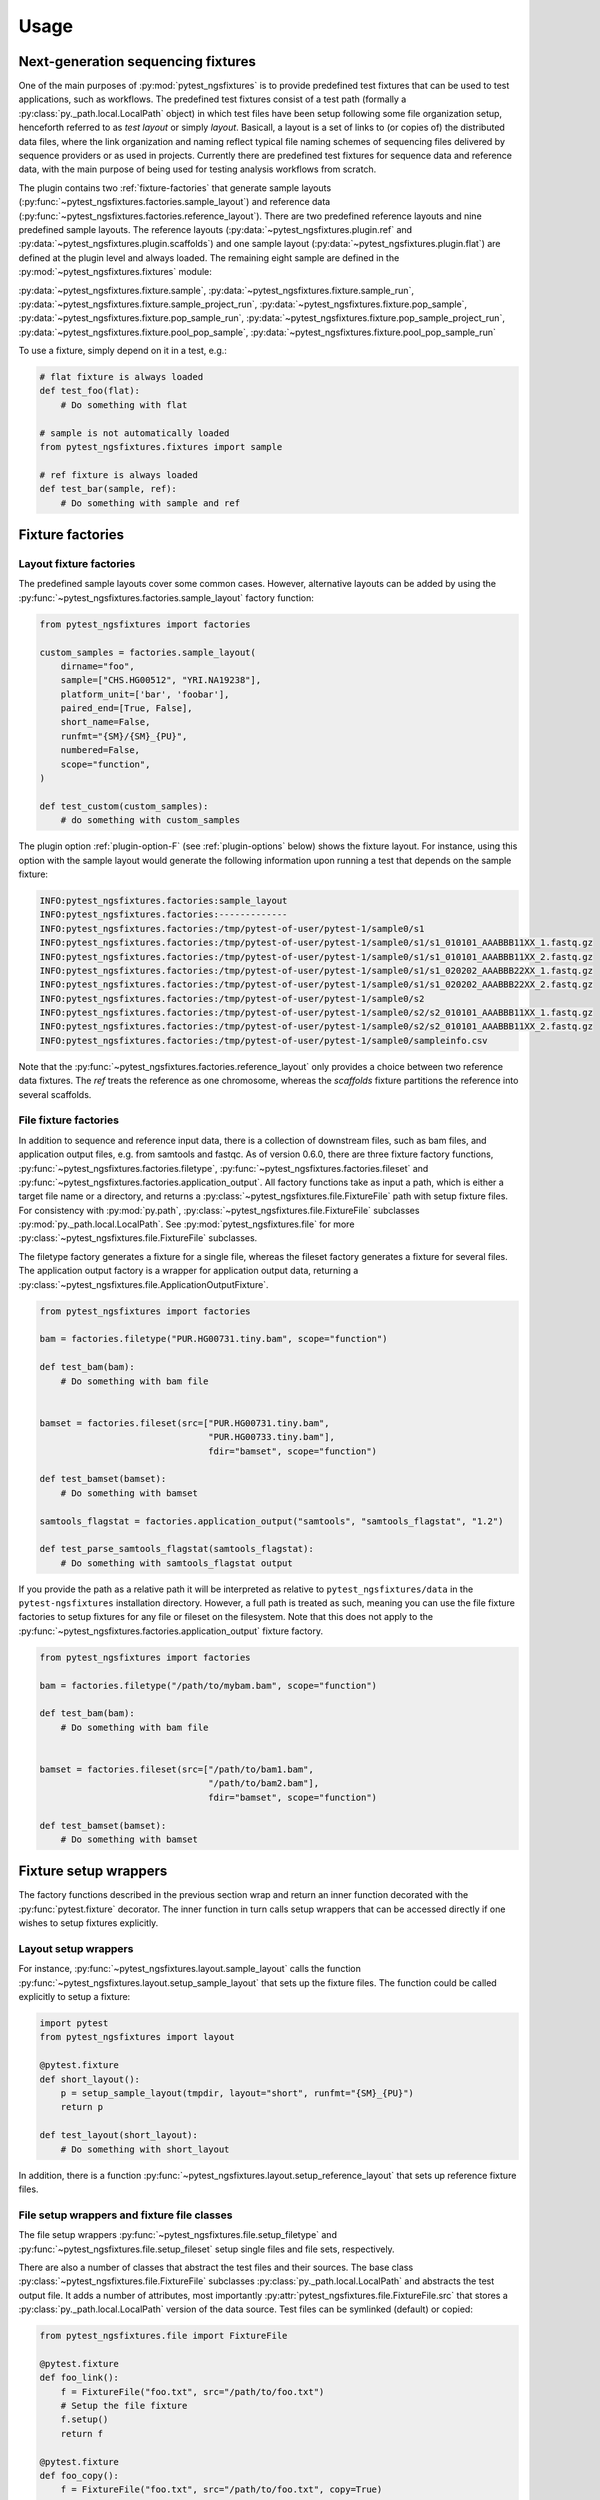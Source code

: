 Usage
=====

Next-generation sequencing fixtures
-----------------------------------

One of the main purposes of :py:mod:`pytest_ngsfixtures` is to provide
predefined test fixtures that can be used to test applications, such
as workflows. The predefined test fixtures consist of a test path
(formally a :py:class:`py._path.local.LocalPath` object) in which test
files have been setup following some file organization setup,
henceforth referred to as *test layout* or simply *layout*. Basicall,
a layout is a set of links to (or copies of) the distributed data
files, where the link organization and naming reflect typical file
naming schemes of sequencing files delivered by sequence providers or
as used in projects. Currently there are predefined test fixtures for
sequence data and reference data, with the main purpose of being used
for testing analysis workflows from scratch.

The plugin contains two :ref:`fixture-factories` that generate sample
layouts (:py:func:`~pytest_ngsfixtures.factories.sample_layout`) and
reference data
(:py:func:`~pytest_ngsfixtures.factories.reference_layout`). There are
two predefined reference layouts and nine predefined sample layouts.
The reference layouts (:py:data:`~pytest_ngsfixtures.plugin.ref` and
:py:data:`~pytest_ngsfixtures.plugin.scaffolds`) and one sample layout
(:py:data:`~pytest_ngsfixtures.plugin.flat`) are defined at the plugin
level and always loaded. The remaining eight sample are defined in the
:py:mod:`~pytest_ngsfixtures.fixtures` module:

:py:data:`~pytest_ngsfixtures.fixture.sample`,
:py:data:`~pytest_ngsfixtures.fixture.sample_run`,
:py:data:`~pytest_ngsfixtures.fixture.sample_project_run`,
:py:data:`~pytest_ngsfixtures.fixture.pop_sample`,
:py:data:`~pytest_ngsfixtures.fixture.pop_sample_run`,
:py:data:`~pytest_ngsfixtures.fixture.pop_sample_project_run`,
:py:data:`~pytest_ngsfixtures.fixture.pool_pop_sample`,
:py:data:`~pytest_ngsfixtures.fixture.pool_pop_sample_run`
    
To use a fixture, simply depend on it in a test, e.g.:

.. code-block:: python

   # flat fixture is always loaded
   def test_foo(flat):
       # Do something with flat

   # sample is not automatically loaded
   from pytest_ngsfixtures.fixtures import sample

   # ref fixture is always loaded
   def test_bar(sample, ref):
       # Do something with sample and ref


.. _fixture-factories:
       
Fixture factories
------------------

Layout fixture factories
+++++++++++++++++++++++++
       
The predefined sample layouts cover some common cases. However,
alternative layouts can be added by using the
:py:func:`~pytest_ngsfixtures.factories.sample_layout` factory
function:

.. code-block:: python

   from pytest_ngsfixtures import factories

   custom_samples = factories.sample_layout(
       dirname="foo",
       sample=["CHS.HG00512", "YRI.NA19238"],
       platform_unit=['bar', 'foobar'],
       paired_end=[True, False],
       short_name=False,
       runfmt="{SM}/{SM}_{PU}",
       numbered=False,
       scope="function",
   )

   def test_custom(custom_samples):
       # do something with custom_samples

The plugin option :ref:`plugin-option-F` (see :ref:`plugin-options`
below) shows the fixture layout. For instance, using this option with
the sample layout would generate the following information upon
running a test that depends on the sample fixture:

.. code-block:: console

   INFO:pytest_ngsfixtures.factories:sample_layout
   INFO:pytest_ngsfixtures.factories:-------------
   INFO:pytest_ngsfixtures.factories:/tmp/pytest-of-user/pytest-1/sample0/s1
   INFO:pytest_ngsfixtures.factories:/tmp/pytest-of-user/pytest-1/sample0/s1/s1_010101_AAABBB11XX_1.fastq.gz
   INFO:pytest_ngsfixtures.factories:/tmp/pytest-of-user/pytest-1/sample0/s1/s1_010101_AAABBB11XX_2.fastq.gz
   INFO:pytest_ngsfixtures.factories:/tmp/pytest-of-user/pytest-1/sample0/s1/s1_020202_AAABBB22XX_1.fastq.gz
   INFO:pytest_ngsfixtures.factories:/tmp/pytest-of-user/pytest-1/sample0/s1/s1_020202_AAABBB22XX_2.fastq.gz
   INFO:pytest_ngsfixtures.factories:/tmp/pytest-of-user/pytest-1/sample0/s2
   INFO:pytest_ngsfixtures.factories:/tmp/pytest-of-user/pytest-1/sample0/s2/s2_010101_AAABBB11XX_1.fastq.gz
   INFO:pytest_ngsfixtures.factories:/tmp/pytest-of-user/pytest-1/sample0/s2/s2_010101_AAABBB11XX_2.fastq.gz
   INFO:pytest_ngsfixtures.factories:/tmp/pytest-of-user/pytest-1/sample0/sampleinfo.csv

Note that the
:py:func:`~pytest_ngsfixtures.factories.reference_layout` only
provides a choice between two reference data fixtures. The `ref`
treats the reference as one chromosome, whereas the `scaffolds`
fixture partitions the reference into several scaffolds.
   
File fixture factories
+++++++++++++++++++++++

In addition to sequence and reference input data, there is a
collection of downstream files, such as bam files, and application
output files, e.g. from samtools and fastqc. As of version 0.6.0,
there are three fixture factory functions,
:py:func:`~pytest_ngsfixtures.factories.filetype`,
:py:func:`~pytest_ngsfixtures.factories.fileset` and
:py:func:`~pytest_ngsfixtures.factories.application_output`. All
factory functions take as input a path, which is either a target file
name or a directory, and returns a
:py:class:`~pytest_ngsfixtures.file.FixtureFile` path with setup
fixture files. For consistency with :py:mod:`py.path`,
:py:class:`~pytest_ngsfixtures.file.FixtureFile` subclasses
:py:mod:`py._path.local.LocalPath`. See
:py:mod:`pytest_ngsfixtures.file` for more
:py:class:`~pytest_ngsfixtures.file.FixtureFile` subclasses.

The filetype factory generates a fixture for a single file, whereas
the fileset factory generates a fixture for several files. The
application output factory is a wrapper for application output data,
returning a
:py:class:`~pytest_ngsfixtures.file.ApplicationOutputFixture`.

.. code-block:: python

   from pytest_ngsfixtures import factories

   bam = factories.filetype("PUR.HG00731.tiny.bam", scope="function")

   def test_bam(bam):
       # Do something with bam file


   bamset = factories.fileset(src=["PUR.HG00731.tiny.bam",
				   "PUR.HG00733.tiny.bam"],
				   fdir="bamset", scope="function")

   def test_bamset(bamset):
       # Do something with bamset

   samtools_flagstat = factories.application_output("samtools", "samtools_flagstat", "1.2")

   def test_parse_samtools_flagstat(samtools_flagstat):
       # Do something with samtools_flagstat output


If you provide the path as a relative path it will be interpreted as
relative to ``pytest_ngsfixtures/data`` in the ``pytest-ngsfixtures``
installation directory. However, a full path is treated as such,
meaning you can use the file fixture factories to setup fixtures for
any file or fileset on the filesystem. Note that this does not apply
to the :py:func:`~pytest_ngsfixtures.factories.application_output`
fixture factory.

.. code-block:: python

   from pytest_ngsfixtures import factories

   bam = factories.filetype("/path/to/mybam.bam", scope="function")

   def test_bam(bam):
       # Do something with bam file


   bamset = factories.fileset(src=["/path/to/bam1.bam",
				   "/path/to/bam2.bam"],
				   fdir="bamset", scope="function")

   def test_bamset(bamset):
       # Do something with bamset
       

Fixture setup wrappers
----------------------

The factory functions described in the previous section wrap and
return an inner function decorated with the :py:func:`pytest.fixture`
decorator. The inner function in turn calls setup wrappers that can be
accessed directly if one wishes to setup fixtures explicitly.

Layout setup wrappers
+++++++++++++++++++++

For instance, :py:func:`~pytest_ngsfixtures.layout.sample_layout`
calls the function
:py:func:`~pytest_ngsfixtures.layout.setup_sample_layout` that sets up
the fixture files. The function could be called explicitly to setup a
fixture:

.. code-block:: python

   import pytest
   from pytest_ngsfixtures import layout

   @pytest.fixture
   def short_layout():
       p = setup_sample_layout(tmpdir, layout="short", runfmt="{SM}_{PU}")
       return p

   def test_layout(short_layout):
       # Do something with short_layout


In addition, there is a function
:py:func:`~pytest_ngsfixtures.layout.setup_reference_layout` that sets
up reference fixture files.

File setup wrappers and fixture file classes
+++++++++++++++++++++++++++++++++++++++++++++

The file setup wrappers
:py:func:`~pytest_ngsfixtures.file.setup_filetype` and
:py:func:`~pytest_ngsfixtures.file.setup_fileset` setup single files
and file sets, respectively.

There are also a number of classes that abstract the test files and
their sources. The base class
:py:class:`~pytest_ngsfixtures.file.FixtureFile` subclasses
:py:class:`py._path.local.LocalPath` and abstracts the test output
file. It adds a number of attributes, most importantly
:py:attr:`pytest_ngsfixtures.file.FixtureFile.src` that stores a
:py:class:`py._path.local.LocalPath` version of the data source. Test
files can be symlinked (default) or copied:

.. code-block:: python

   from pytest_ngsfixtures.file import FixtureFile

   @pytest.fixture
   def foo_link():
       f = FixtureFile("foo.txt", src="/path/to/foo.txt")
       # Setup the file fixture
       f.setup()
       return f

   @pytest.fixture
   def foo_copy():
       f = FixtureFile("foo.txt", src="/path/to/foo.txt", copy=True)
       # Setup the file fixture
       f.setup()
       return f

   def test_foo(foo_link, foo_copy):
       assert foo_link.realpath() == foo_copy.realpath()


The classes that subclass
:py:class:`~pytest_ngsfixtures.file.FixtureFile` are
:py:class:`~pytest_ngsfixtures.file.FixtureFileSet`
:py:class:`~pytest_ngsfixtures.file.ReadFixtureFile`
:py:class:`~pytest_ngsfixtures.file.ReferenceFixtureFile`
:py:class:`~pytest_ngsfixtures.file.ApplicationFixtureFile` and
:py:class:`~pytest_ngsfixtures.file.ApplicationOutputFixture`. There
is a fixture wrapper
:py:func:`~pytest_ngsfixtures.file.fixturefile_factory` that can be
used to try creating one of these classes based on the parameters and
the existence of the (inferred) source file:

.. code-block:: python

   >>> import py
   >>> from pytest_ngsfixtures.file import fixturefile_factory
   >>> p = py.path.local()
   >>> p = fixturefile_factory(p.join("ref.fa"))
   >>> type(p)
   <class 'pytest_ngsfixtures.file.ReferenceFixtureFile'>

       
Files
-----

Fixture files live in subdirectories of the
:py:data:`pytest_ngsfixtures/data` directory:

applications/{application}

   Application output files. Subfolders represent applications in
   which output data for several subcommands, versions, and sequencing
   modes are stored. The application output can easily be setup as
   test fixtures with the
   :py:class:`~pytest_ngsfixtures.file.ApplicationOutputFixture` class.

applications/{pe,se}

   The subdirectories
   :py:data:`pytest_ngsfixtures/data/applications/pe` and
   :py:data:`pytest_ngsfixtures/data/applications/se` currently
   contain bam files for setting up tests with bam file fixtures. The
   output files can be setup as test fixtures with the
   :py:class:`~pytest_ngsfixtures.file.ApplicationFixtureFile` class.

ref/

   Reference data files which can be setup as test fixtures with the
   :py:class:`~pytest_ngsfixtures.file.ReferenceFixtureFile` class.


medium/

  Medium-sized sequence files.

small/

  Small sequence files.

tiny/

  Tiny sequence files.

yuge/

  Yuge sequence files. All sequence files can be setup as test fixtures with the 
  :py:class:`~pytest_ngsfixtures.file.ReadFixtureFile` class.


Each sequence directory contains the same samples in different sizes:

::

   File name                   Sample ID         Type                Population
   --------------------------  ------------      -----------------   ------------
   CHS.HG00512_1.fastq.gz      CHS.HG00512       Individual	     Han-Chinese
   CHS.HG00513_1.fastq.gz      CHS.HG00513       Individual	     Han-Chinese
   CHS_1.fastq.gz              CHS               Pool		     Han-Chinese
   PUR.HG00731.A_1.fastq.gz    PUR.HG00731.A     Individual, run A   Puerto Rico
   PUR.HG00731.B_1.fastq.gz    PUR.HG00731.B     Individual, run B   Puerto Rico
   PUR.HG00733.A_1.fastq.gz    PUR.HG00733.A     Individual, run A   Puerto Rico
   PUR.HG00733.B_1.fastq.gz    PUR.HG00733.B     Individual, run B   Puerto Rico
   PUR_1.fastq.gz              PUR               Pool, run A	     Puerto Rico
   YRI.NA19238_1.fastq.gz      YRI.NA19238       Individual	     Yoruban
   YRI.NA19239_1.fastq.gz      YRI.NA19238       Individual	     Yoruban
   YRI_1.fastq.gz              YRI               Pool		     Yoruban


and similarly for read 2. The sequence files have been generated from
the 1000 genomes project, two each from the populations CHS
(Han-Chinese), PUR (Puerto Rico) and YRI (Yoruban). They have been
selected based on mappings to a variable region on chromosome 6 to
ensure that running variant callers on the different data sets will
generate differing variant call sets. When setting up a fixture with
the sample_layout factory function, bear in mind that the parameter
``samples`` **must** be one or several of the labels in the *Sample
ID* column in the table above. The pools are simply concatenated
versions of the individual files, with a ploidy of 4.

Advanced usage
---------------

Custom sample layouts
++++++++++++++++++++++

In addition to the predefined sample layouts, it is possible to define
custom layouts by use of the
:py:func:`~pytest_ngsfixtures.factories.sample_layout` factory
function. Basically, the fixture creates links to the data files. The
fixture link names are determined by the parameter ``runfmt``, which
is a `python mini-format string
<https://docs.python.org/3/library/string.html#formatspec>`_. The
format arguments relate to the function parameters as follows:

SM

  sample - list of sample names (one or several of CHS.HG00512,
  CHS.HG00513, PUR.HG00731, PUR.HG00733, YRI.NA19238, and
  YRI.NA19239.)

PU

  platform_unit - platform unit names, e.g. flowcell name.

BATCH

  batches - batch (project) name, e.g. if a sequencing center run
  several rounds of sequencing of a sample

POP

  populations - population names

:py:func:`~pytest_ngsfixtures.factories.sample_layout` generates
output file names by iterating over the parameters and formatting
names according to runfmt. For instance, if
``runfmt="{SM}/{SM}_{PU}"``, values in ``sample`` and
``platform_unit`` will be used to produce the final file names. In
this case, ``sample`` and ``platform_unit`` must be of equal length.

See the predefined fixtures in :py:mod:`pytest_ngsfixtures.plugin` and
the tests for examples.

Parametrizing existing sample layouts
++++++++++++++++++++++++++++++++++++++

pytest supports parametrizing tests over fixtures. The following code
example shows how to parametrize over the predefined layouts:

.. code-block:: python

   @pytest.fixture(scope="function", autouse=False)
   def data(request):
       return request.getfuncargvalue(request.param)

   @pytest.mark.parametrize("data", pytest.config.getoption("ngs_layout", ["sample"]), indirect=["data"])
   def test_run(data):
       # Do something with data

Here, we define an indirect fixture that calls one of the predefined
layout fixtures by use of the ``request.getfuncargvalue`` function. In
addition, the parametrization is done over the plugin option
:ref:`plugin-option-L`, which enables selecting from the command line what
layouts to use (see next section).

.. _plugin-options:

Plugin options
--------------

The plugin defines three options that can be used to select and show
predefined fixtures.

-X, --ngs-size
++++++++++++++

Select the size of the sequence fixtures (fastq files). There are
currently four sizes to choose from:

1. tiny - 100 sequences (default)
2. small - 1000 sequences
3. medium - 10000 sequences
4. yuge - 1000000000000 sequences!!! No, just kidding, the entire 1000
   genomes bam file is sampled, with a sample maximum at 100000
   sequences

Example:

.. code-block:: shell

   pytest -X small

.. _plugin-option-L:

-L, --ngs-layout
+++++++++++++++++

Select one of the predefined sample layouts. Note that this option
only affects tests that actually depend on the layouts in some
parametrized way. See ``pytest_ngsfixtures.plugin`` for the setup
of the predefined sample layouts. Example:

.. code-block:: shell

   pytest -L sample sample_data

.. _plugin-option-F:
   
-F, --ngs-show-fixture
+++++++++++++++++++++++

Print information on the files that are setup in the fixture.
